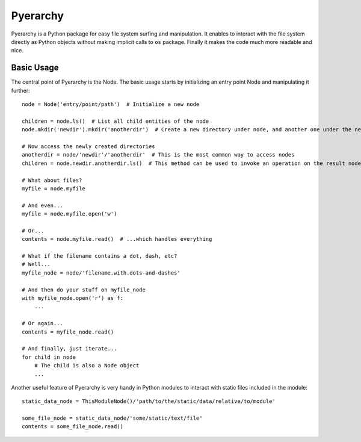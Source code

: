 Pyerarchy
=========

Pyerarchy is a Python package for easy file system surfing and manipulation. It enables to interact with the file system
directly as Python objects without making implicit calls to ``os`` package. Finally it makes the code much more readable
and nice.


Basic Usage
-----------

The central point of Pyerarchy is the Node. The basic usage starts by initializing an entry point Node and manipulating
it further::

    node = Node('entry/point/path')  # Initialize a new node

    children = node.ls()  # List all child entities of the node
    node.mkdir('newdir').mkdir('anotherdir')  # Create a new directory under node, and another one under the new one :)

    # Now access the newly created directories
    anotherdir = node/'newdir'/'anotherdir'  # This is the most common way to access nodes
    children = node.newdir.anotherdir.ls()  # This method can be used to invoke an operation on the result node

    # What about files?
    myfile = node.myfile

    # And even...
    myfile = node.myfile.open('w')

    # Or...
    contents = node.myfile.read()  # ...which handles everything

    # What if the filename contains a dot, dash, etc?
    # Well...
    myfile_node = node/'filename.with.dots-and-dashes'

    # And then do your stuff on myfile_node
    with myfile_node.open('r') as f:
        ...

    # Or again...
    contents = myfile_node.read()

    # And finally, just iterate...
    for child in node
        # The child is also a Node object
        ...

Another useful feature of Pyerarchy is very handy in Python modules to interact with static files included in the module::

    static_data_node = ThisModuleNode()/'path/to/the/static/data/relative/to/module'

    some_file_node = static_data_node/'some/static/text/file'
    contents = some_file_node.read()

